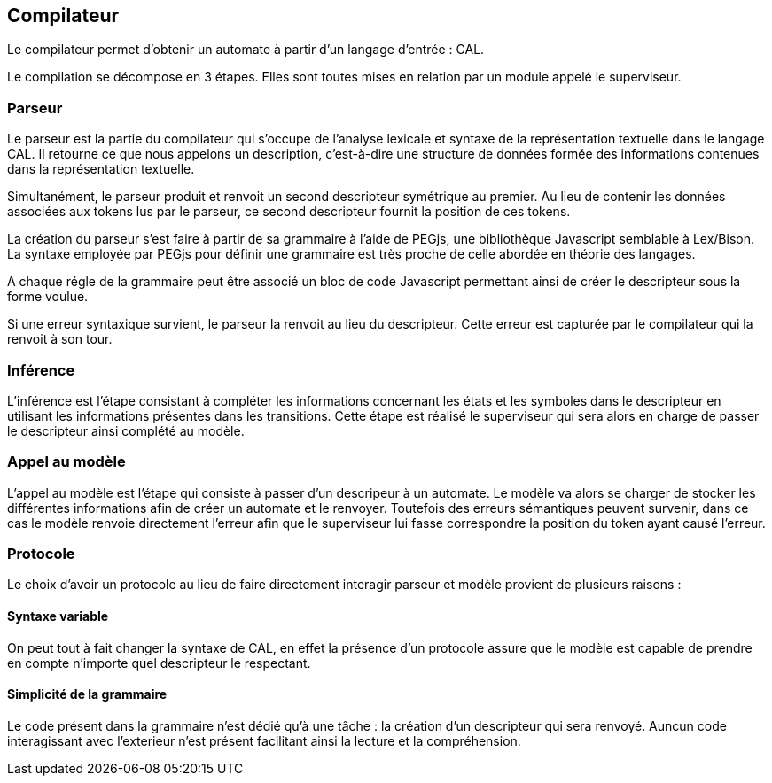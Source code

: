 == Compilateur

Le compilateur permet d'obtenir un automate à partir d'un langage d'entrée : CAL.

Le compilation se décompose en 3 étapes. Elles sont toutes mises en relation par un module appelé le superviseur.

=== Parseur

Le parseur est la partie du compilateur qui s'occupe de l'analyse lexicale et syntaxe de la représentation textuelle dans le langage CAL.
Il retourne ce que nous appelons un description, c'est-à-dire une structure de données formée des informations contenues dans la représentation textuelle.

Simultanément, le parseur produit et renvoit un second descripteur symétrique au premier.
Au lieu de contenir les données associées aux tokens lus par le parseur,
ce second descripteur fournit la position de ces tokens.

La création du parseur s'est faire à partir de sa grammaire à l'aide de PEGjs, une bibliothèque Javascript semblable à Lex/Bison.
La syntaxe employée par PEGjs pour définir une grammaire est très proche de celle abordée en théorie des langages.

A chaque régle de la grammaire peut être associé un bloc de code Javascript permettant ainsi de créer le descripteur sous la forme voulue.

Si une erreur syntaxique survient, le parseur la renvoit au lieu du descripteur.
Cette erreur est capturée par le compilateur qui la renvoit à son tour.

=== Inférence 

L'inférence est l'étape consistant à compléter les informations concernant les états et les symboles dans le descripteur en utilisant les informations présentes dans les transitions.
Cette étape est réalisé le superviseur qui sera alors en charge de passer le descripteur ainsi complété au modèle.

=== Appel au modèle 

L'appel au modèle est l'étape qui consiste à passer d'un descripeur à un automate. Le modèle va alors se charger de stocker les différentes informations afin de créer un automate et le renvoyer.
Toutefois des erreurs sémantiques peuvent survenir, dans ce cas le modèle renvoie directement l'erreur afin que le superviseur lui fasse correspondre la position du token ayant causé l'erreur.

=== Protocole

Le choix d'avoir un protocole au lieu de faire directement interagir parseur et modèle provient de plusieurs raisons :

==== Syntaxe variable

On peut tout à fait changer la syntaxe de CAL, en effet la présence d'un protocole assure que le modèle est capable de prendre en compte n'importe quel descripteur le respectant.

==== Simplicité de la grammaire

Le code présent dans la grammaire n'est dédié qu'à une tâche : la création d'un descripteur qui sera renvoyé. Auncun code interagissant avec l'exterieur n'est présent facilitant ainsi la lecture et la compréhension.

